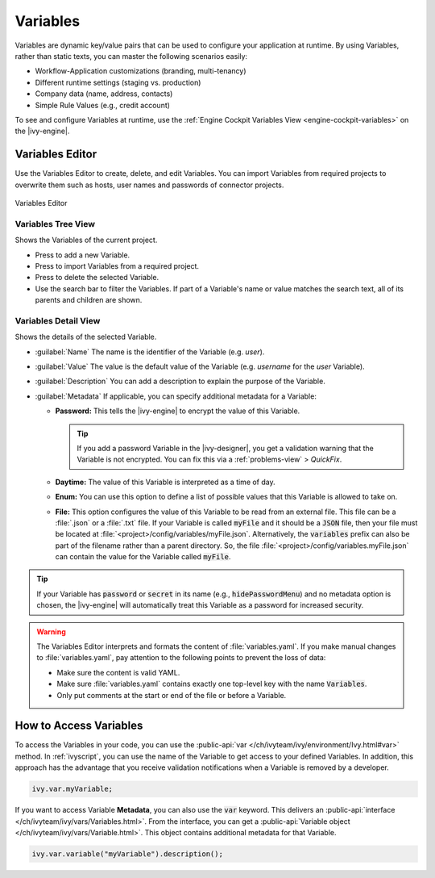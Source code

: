 .. _variables:

Variables
=========

Variables are dynamic key/value pairs that can be used to configure your application at runtime.
By using Variables, rather than static texts, you can master the following scenarios easily:

-  Workflow-Application customizations (branding, multi-tenancy)
-  Different runtime settings (staging vs. production) 
-  Company data (name, address, contacts)
-  Simple Rule Values (e.g., credit account)

To see and configure Variables at runtime, use the :ref:`Engine
Cockpit Variables View <engine-cockpit-variables>` on the |ivy-engine|. 


.. _variables-editor:

Variables Editor
----------------

Use the Variables Editor to create, delete, and edit Variables. 
You can import Variables from required projects to overwrite them 
such as hosts, user names and passwords of connector projects.

.. figure:: /_images/variables-editor/variables-editor.png
   :alt: Variables Editor
   :align: center
   
   Variables Editor

Variables Tree View
~~~~~~~~~~~~~~~~~~~

Shows the Variables of the current project.

- Press |add-variable-icon| to add a new Variable.
- Press |import-variables-icon| to import Variables from a required project.
- Press |delete-variable-icon| to delete the selected Variable.
- Use the search bar to filter the Variables. If part of a Variable's name or
  value matches the search text, all of its parents and children are shown.

.. |add-variable-icon| image:: /_images/ui-icons/plus.svg
   :alt: Add Variable
   :width: 16px
   :height: 16px

.. |import-variables-icon| image:: /_images/ui-icons/file-import.svg
   :alt: Import Variables
   :width: 16px
   :height: 16px

.. |delete-variable-icon| image:: /_images/ui-icons/trash.svg
   :alt: Import Variables
   :width: 16px
   :height: 16px

Variables Detail View
~~~~~~~~~~~~~~~~~~~~~

Shows the details of the selected Variable.

- :guilabel:`Name`
  The name is the identifier of the Variable (e.g. *user*).

- :guilabel:`Value`
  The value is the default value of the Variable (e.g. *username* for the
  *user* Variable).

- :guilabel:`Description`
  You can add a description to explain the purpose of the Variable.

- :guilabel:`Metadata`
  If applicable, you can specify additional metadata for a Variable:

  * **Password:** This tells the |ivy-engine| to encrypt the value of this Variable.
    
    .. tip::
      If you add a password Variable in the |ivy-designer|, 
      you get a validation warning that the Variable is not
      encrypted. You can fix this via a :ref:`problems-view` > *QuickFix*.
      
  * **Daytime:** The value of this Variable is interpreted as a time of day.
  * **Enum:** You can use this option to define a list of possible values that
    this Variable is allowed to take on.
  * **File:** This option configures the value of this Variable to be
    read from an external file. This file can be a :file:`.json` or a
    :file:`.txt` file. If your Variable is called :code:`myFile` and it should
    be a :code:`JSON` file, then your file must be located at
    :file:`<project>/config/variables/myFile.json`. Alternatively, the
    :code:`variables` prefix can also be part of the filename rather than a
    parent directory. So, the file
    :file:`<project>/config/variables.myFile.json` can contain the value for the
    Variable called :code:`myFile`.

.. tip::
  If your Variable has :code:`password` or :code:`secret` in its name (e.g.,
  :code:`hidePasswordMenu`) and no metadata option is chosen, the |ivy-engine|
  will automatically treat this Variable as a password for increased security.

.. warning::

  The Variables Editor interprets and formats the content of
  :file:`variables.yaml`. If you make manual changes to :file:`variables.yaml`,
  pay attention to the following points to prevent the loss of data:

  - Make sure the content is valid YAML.
  - Make sure :file:`variables.yaml` contains exactly one top-level key with
    the name :code:`Variables`.
  - Only put comments at the start or end of the file or before a Variable.

How to Access Variables
-----------------------

To access the Variables in your code, you can use the :public-api:`var
</ch/ivyteam/ivy/environment/Ivy.html#var>` method. In :ref:`ivyscript`, you can
use the name of the Variable to get access to your defined Variables. In addition,
this approach has the advantage that you receive validation notifications when a
Variable is removed by a developer. 

.. code:: java
  
  ivy.var.myVariable;

If you want to access Variable **Metadata**, you can also use the :code:`var`
keyword. This delivers an :public-api:`interface
</ch/ivyteam/ivy/vars/Variables.html>`. From the interface, you can get a 
:public-api:`Variable object </ch/ivyteam/ivy/vars/Variable.html>`. 
This object contains additional metadata for that Variable.

.. code:: java

  ivy.var.variable("myVariable").description();
